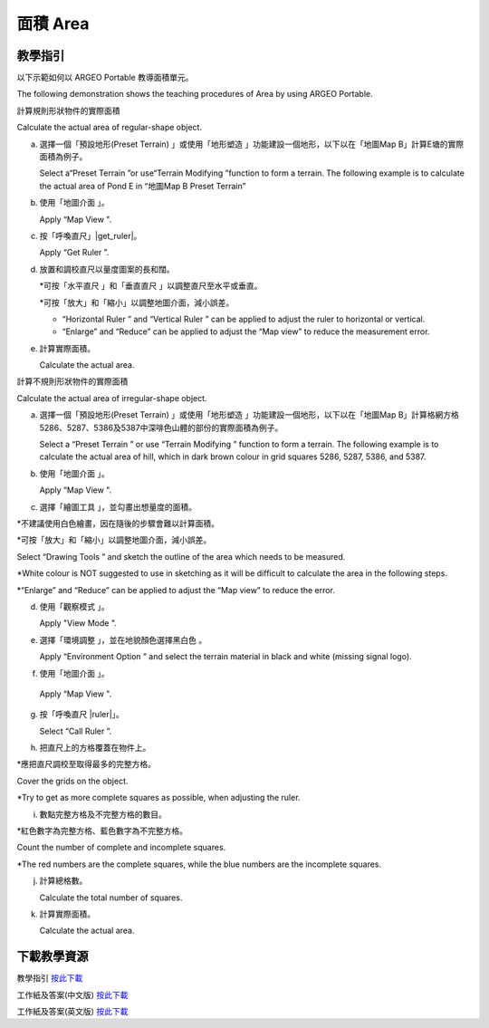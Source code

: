 面積 Area
===================================

.. |preset_terrain| image:: area_images/preset_terrain.png
   :width: 30

.. |terrain_edit_mode| image:: area_images/terrain_edit_mode.png
   :width: 30

.. |mapview| image:: area_images/mapview.png
   :width: 30

.. |get_ruler| image:: area_images/get_ruler.png
   :width: 30

.. |horizontal_ruler| image:: area_images/horizontal_ruler.png
   :width: 30

.. |vertical_ruler| image:: area_images/vertical_ruler.png
   :width: 30

.. |pen| image:: area_images/pen.png
   :width: 30

.. |viewmode| image:: area_images/viewmode.png
   :width: 30

.. |environment_options| image:: area_images/environment_options.png
   :width: 30

.. |black_white| image:: area_images/black_white.png
   :width: 30

.. |get_ruler| image:: area_images/get_ruler.png
   :width: 30


教學指引
*********

以下示範如何以 ARGEO Portable 教導面積單元。

The following demonstration shows the teaching procedures of Area by using ARGEO Portable.


計算規則形狀物件的實際面積

Calculate the actual area of regular-shape object.


a. 選擇一個「預設地形(Preset Terrain) |preset_terrain|」或使用「地形塑造 |terrain_edit_mode|」功能建設一個地形，以下以在「地圖Map B」計算E塘的實際面積為例子。
   
   Select a“Preset Terrain |preset_terrain|”or use“Terrain Modifying |terrain_edit_mode|”function to form a terrain. The following example is to calculate the actual area of Pond E in “地圖Map B Preset Terrain”

.. image:: area_images/area1.png
  :width: 600
  :alt: 登入畫面


b. 使用「地圖介面 |mapview|」。

   Apply “Map View |mapview|".

.. image:: area_images/area2.png
  :width: 600
  :alt: 登入畫面


c. 按「呼喚直尺」|get_ruler|。

   Apply “Get Ruler |get_ruler|”.

.. image:: area_images/area3.png
  :width: 600
  :alt: 登入畫面 


d. 放置和調校直尺以量度圖案的長和闊。

   *可按「水平直尺 |horizontal_ruler|」和「垂直直尺 |vertical_ruler|」以調整直尺至水平或垂直。

   *可按「放大」和「縮小」以調整地圖介面，減小誤差。

   * “Horizontal Ruler |horizontal_ruler|” and “Vertical Ruler |vertical_ruler|” can be applied to adjust the ruler to horizontal or vertical. 

   * “Enlarge” and “Reduce” can be applied to adjust the “Map view” to reduce the measurement error. 

.. image:: area_images/area4.png
  :width: 600
  :alt: 登入畫面 


e. 計算實際面積。

   Calculate the actual area.




計算不規則形狀物件的實際面積

Calculate the actual area of irregular-shape object.


a. 選擇一個「預設地形(Preset Terrain) |preset_terrain| 」或使用「地形塑造 |terrain_edit_mode|」功能建設一個地形，以下以在「地圖Map B」計算格網方格5286、5287、5386及5387中深啡色山體的部份的實際面積為例子。

   Select a “Preset Terrain |preset_terrain|” or use “Terrain Modifying |terrain_edit_mode|” function to form a terrain. The following example is to calculate the actual area of hill, which in dark brown colour in grid squares 5286, 5287, 5386, and 5387.

.. image:: area_images/area5.png
  :width: 600
  :alt: 登入畫面


b. 使用「地圖介面 |mapview|」。

   Apply “Map View |mapview|".

.. image:: area_images/area6.png
  :width: 600
  :alt: 登入畫面


c. 選擇「繪圖工具 |pen|」，並勾畫出想量度的面積。

*不建議使用白色繪畫，因在隨後的步驟會難以計算面積。

*可按「放大」和「縮小」以調整地圖介面，減小誤差。

Select “Drawing Tools |pen|” and sketch the outline of the area which needs to be measured. 

*White colour is NOT suggested to use in sketching as it will be difficult to calculate the area in the following steps.

*“Enlarge” and “Reduce” can be applied to adjust the “Map view” to reduce the error. 

.. image:: area_images/area7.png
  :width: 600
  :alt: 登入畫面


d. 使用「觀察模式 |viewmode|」。

   Apply "View Mode |viewmode|".

.. image:: area_images/area8.png
  :width: 600
  :alt: 登入畫面


e. 選擇「環境調整 |environment_options|」，並在地貌顏色選擇黑白色 |black_white|。

   Apply “Environment Option |environment_options|” and select the terrain material in black and white (missing signal logo). 

.. image:: area_images/area9.png
  :width: 600
  :alt: 登入畫面


f.  使用「地圖介面 |mapview|」。

   Apply “Map View |mapview|".

.. image:: area_images/area10.png
  :width: 600
  :alt: 登入畫面


g. 按「呼喚直尺 |ruler|」。

   Select “Call Ruler |get_ruler|”.

.. image:: area_images/area11.png
  :width: 600
  :alt: 登入畫面


h. 把直尺上的方格覆蓋在物件上。

*應把直尺調校至取得最多的完整方格。

Cover the grids on the object. 

*Try to get as more complete squares as possible, when adjusting the ruler.

.. image:: area_images/area12.png
  :width: 600
  :alt: 登入畫面


i. 數點完整方格及不完整方格的數目。

*紅色數字為完整方格、藍色數字為不完整方格。

Count the number of complete and incomplete squares. 

*The red numbers are the complete squares, while the blue numbers are the incomplete squares.

.. image:: area_images/area13.png
  :width: 600
  :alt: 登入畫面


j. 計算總格數。

   Calculate the total number of squares.


k. 計算實際面積。

   Calculate the actual area.



下載教學資源
***************
教學指引
`按此下載 <https://drive.google.com/file/d/12R2nXGHdFn0_I3p5RI03WZq74EA9_uQm/view?usp=sharing>`_

工作紙及答案(中文版)
`按此下載 <https://drive.google.com/drive/folders/18h0_oens_dF2TVBg6NXzF3qyvsLnN0dz?usp=sharing>`_

工作紙及答案(英文版)
`按此下載 <https://drive.google.com/drive/folders/1-6cRwc3f9oWaqignF0yTBubCasHDZqD6?usp=sharing>`_

